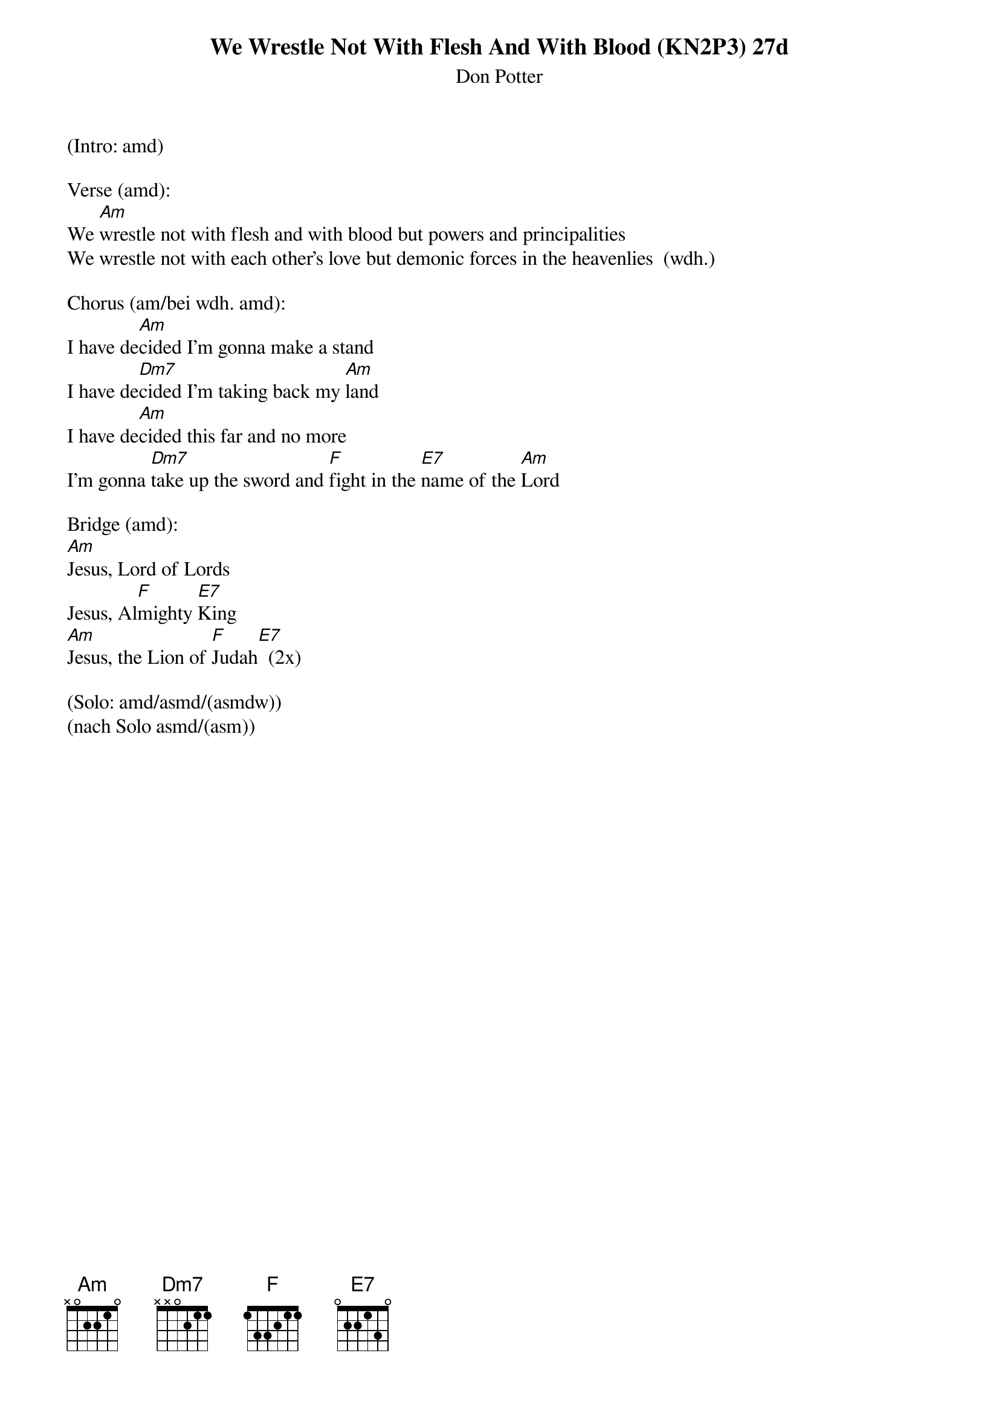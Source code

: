 {title:We Wrestle Not With Flesh And With Blood (KN2P3) 27d}
{subtitle:Don Potter}
{key:Bm}

(Intro: amd)

Verse (amd):
We [Am]wrestle not with flesh and with blood but powers and principalities
We wrestle not with each other’s love but demonic forces in the heavenlies  (wdh.)

Chorus (am/bei wdh. amd):
I have de[Am]cided I’m gonna make a stand
I have de[Dm7]cided I’m taking back my [Am]land
I have de[Am]cided this far and no more
I’m gonna [Dm7]take up the sword and [F]fight in the [E7]name of the [Am]Lord

Bridge (amd):
[Am]Jesus, Lord of Lords
Jesus, Al[F]mighty [E7]King
[Am]Jesus, the Lion of [F]Judah[E7]  (2x)

(Solo: amd/asmd/(asmdw))
(nach Solo asmd/(asm))
